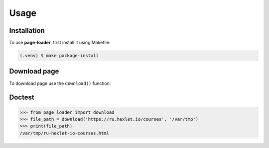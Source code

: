 Usage
=====

Installation
------------

To use **page-loader**, first install it using Makefile:

.. code-block:: console

   (.venv) $ make package-install

Download page
-------------

To download page use the ``download()`` function:

.. py:function:: download(url, path)

    Saves a page and returns the path to that page.

    :param url: URL of the requested page.
                By default this is the current directory.
    :type url: str
    :param path: Path to save the page.
    :type path: str
    :return: Path to the downloaded page.
    :rtype: str

Doctest
-------

>>> from page_loader import download
>>> file_path = download('https://ru.hexlet.io/courses', '/var/tmp')
>>> print(file_path)
/var/tmp/ru-hexlet-io-courses.html